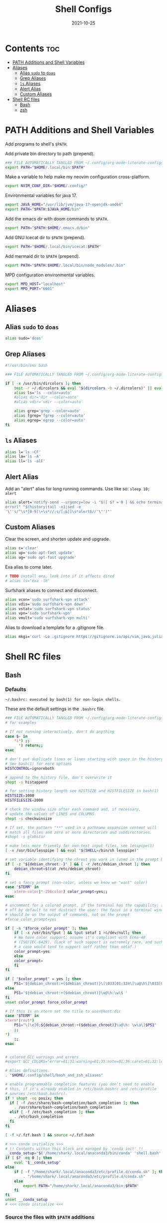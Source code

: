 #+TITLE: Shell Configs
#+DATE: 2021-10-25
#+OPTIONS: author:nil toc:nil num:nil
#+STARTUP: fold
#+MACRO: path ~$PATH~

* Contents :toc:
- [[#path-additions-and-shell-variables][PATH Additions and Shell Variables]]
- [[#aliases][Aliases]]
  - [[#alias-sudo-to-doas][Alias ~sudo~ to ~doas~]]
  - [[#grep-aliases][Grep Aliases]]
  - [[#ls-aliases][~ls~ Aliases]]
  - [[#alert-alias][Alert Alias]]
  - [[#custom-aliases][Custom Aliases]]
- [[#shell-rc-files][Shell RC files]]
  - [[#bash][Bash]]
  - [[#zsh][zsh]]

* PATH Additions and Shell Variables
:PROPERTIES:
:header-args: :exports none :tangle ~/.config/shell/path_additions :results neither
:END:

Add programs to shell's {{{path}}}.

Add private bin directory to path (prepend).
#+begin_src bash
### FILE AUTOMATICALLY TANGLED FROM ~/.config/org-mode-literate-configs/shell-config.org ###
export PATH="$HOME/.local/bin:$PATH"
#+end_src

Make a variable to help make my neovim configuration cross-platform.
#+begin_src bash
export NVIM_CONF_DIR="$HOME/.config/"
#+end_src

Environmental variables for java 17.
#+begin_src bash
export JAVA_HOME="/usr/lib/jvm/java-17-openjdk-amd64"
export PATH="$PATH:$JAVA_HOME/bin"
#+end_src

Add the emacs dir with doom commands to {{{path}}}.
#+begin_src bash
export PATH="$PATH:$HOME/.emacs.d/bin"
#+end_src

Add GNU Icecat dir to {{{path}}} (prepend).
#+begin_src bash
export PATH="$HOME/.local/bin/icecat:$PATH"
#+end_src

Add mermaid dir to {{{path}}} (prepend).
#+begin_src bash
export PATH="$PATH:$HOME/.local/bin/node_modules/.bin"
#+end_src

MPD configuration environmental variables.
#+begin_src bash
export MPD_HOST="localhost"
export MPD_PORT="6601"
#+end_src
* Aliases
:PROPERTIES:
:header-args: :exports none :tangle ~/.config/shell/bash_and_zsh_aliases :results neither
:END:
** Alias ~sudo~ to ~doas~
#+begin_src bash
alias sudo='doas'
#+end_src
** Grep Aliases
#+begin_src bash
#!/usr/bin/env bash

### FILE AUTOMATICALLY TANGLED FROM ~/.config/org-mode-literate-configs/shell-config.org ###

if [ -x /usr/bin/dircolors ]; then
    test -r ~/.dircolors && eval "$(dircolors -b ~/.dircolors)" || eval "$(dircolors -b)"
    alias ls='ls --color=auto'
    #alias dir='dir --color=auto'
    #alias vdir='vdir --color=auto'

    alias grep='grep --color=auto'
    alias fgrep='fgrep --color=auto'
    alias egrep='egrep --color=auto'
fi
#+end_src

** ~ls~ Aliases
#+begin_src bash
alias l='ls -CF'
alias la='ls -A'
alias ll='ls -alF'
#+end_src

** Alert Alias
Add an "alert" alias for long running commands.  Use like so: ~sleep 10; alert~
#+begin_src bash
alias alert='notify-send --urgency=low -i "$([ $? = 0 ] && echo terminal || echo
error)" "$(history|tail -n1|sed -e
'\''s/^\s*[0-9]\+\s*//;s/[;&|]\s*alert$//'\'')"'
#+end_src
** Custom Aliases
Clear the screen, and shorten update and upgrade.
#+begin_src bash
alias c='clear'
alias up='sudo apt-fast update'
alias ug='sudo apt-fast upgrade'
#+end_src
Exa alias to come later.
#+begin_src bash
# TODO install exa, look into if it affects dired
# alias ls="exa -lh"
#+end_src
Surfshark aliases to connect and disconnect.
#+begin_src bash
alias vcon='sudo surfshark-vpn attack'
alias vdis='sudo surfshark-vpn down'
alias vstat='sudo surfshark-vpn status'
alias vpn='sudo surfshark-vpn'
alias vmult='sudo surfshark-vpn multi'
#+end_src
Alias to download a template for a .gitignore file.
#+begin_src bash
alias mkgi='curl -Lo .gitignore https://gitignore.io/api/vim,java,julia,linux,latex,emacs,python,windows,haskell,eclipse,intellij,tex,text'
#+end_src
* Shell RC files
** Bash
:PROPERTIES:
:header-args: :exports none :tangle ~/.bashrc :results neither
:END:
*** Defaults
=~/.bashrc: executed by bash(1) for non-login shells.=

These are the default settings in the =.bashrc= file.
#+begin_src bash
### FILE AUTOMATICALLY TANGLED FROM ~/.config/org-mode-literate-configs/shell-config.org ###
# for examples

# If not running interactively, don't do anything
case $- in
    ,*i*) ;;
      ,*) return;;
esac

# don't put duplicate lines or lines starting with space in the history.
# See bash(1) for more options
HISTCONTROL=ignoreboth

# append to the history file, don't overwrite it
shopt -s histappend

# for setting history length see HISTSIZE and HISTFILESIZE in bash(1)
HISTSIZE=1000
HISTFILESIZE=2000

# check the window size after each command and, if necessary,
# update the values of LINES and COLUMNS.
shopt -s checkwinsize

# If set, the pattern "**" used in a pathname expansion context will
# match all files and zero or more directories and subdirectories.
#shopt -s globstar

# make less more friendly for non-text input files, see lesspipe(1)
[ -x /usr/bin/lesspipe ] && eval "$(SHELL=/bin/sh lesspipe)"

# set variable identifying the chroot you work in (used in the prompt below)
if [ -z "${debian_chroot:-}" ] && [ -r /etc/debian_chroot ]; then
    debian_chroot=$(cat /etc/debian_chroot)
fi

# set a fancy prompt (non-color, unless we know we "want" color)
case "$TERM" in
    xterm-color|*-256color) color_prompt=yes;;
esac

# uncomment for a colored prompt, if the terminal has the capability; turned
# off by default to not distract the user: the focus in a terminal window
# should be on the output of commands, not on the prompt
#force_color_prompt=yes

if [ -n "$force_color_prompt" ]; then
    if [ -x /usr/bin/tput ] && tput setaf 1 >&/dev/null; then
	# We have color support; assume it's compliant with Ecma-48
	# (ISO/IEC-6429). (Lack of such support is extremely rare, and such
	# a case would tend to support setf rather than setaf.)
	color_prompt=yes
    else
	color_prompt=
    fi
fi

if [ "$color_prompt" = yes ]; then
    PS1='${debian_chroot:+($debian_chroot)}\[\033[01;32m\]\u@\h\[\033[00m\]:\[\033[01;34m\]\w\[\033[00m\]\$ '
else
    PS1='${debian_chroot:+($debian_chroot)}\u@\h:\w\$ '
fi
unset color_prompt force_color_prompt

# If this is an xterm set the title to user@host:dir
case "$TERM" in
xterm*|rxvt*)
    PS1="\[\e]0;${debian_chroot:+($debian_chroot)}\u@\h: \w\a\]$PS1"
    ;;
,*)
    ;;
esac


# colored GCC warnings and errors
#export GCC_COLORS='error=01;31:warning=01;35:note=01;36:caret=01;32:locus=01:quote=01'

# Alias definitions.
. "$HOME/.config/shell/bash_and_zsh_aliases"

# enable programmable completion features (you don't need to enable
# this, if it's already enabled in /etc/bash.bashrc and /etc/profile
# sources /etc/bash.bashrc).
if ! shopt -oq posix; then
  if [ -f /usr/share/bash-completion/bash_completion ]; then
    . /usr/share/bash-completion/bash_completion
  elif [ -f /etc/bash_completion ]; then
    . /etc/bash_completion
  fi
fi

[ -f ~/.fzf.bash ] && source ~/.fzf.bash

# >>> conda initialize >>>
# !! Contents within this block are managed by 'conda init' !!
__conda_setup="$('/home/shark/.local/anaconda3/bin/conda' 'shell.bash' 'hook' 2> /dev/null)"
if [ $? -eq 0 ]; then
    eval "$__conda_setup"
else
    if [ -f "/home/shark/.local/anaconda3/etc/profile.d/conda.sh" ]; then
        . "/home/shark/.local/anaconda3/etc/profile.d/conda.sh"
    else
        export PATH="/home/shark/.local/anaconda3/bin:$PATH"
    fi
fi
unset __conda_setup
# <<< conda initialize <<<

#+end_src
*** Source the files with {{{path}}} additions
#+begin_src bash
source ~/.config/shell/path_additions
#+end_src
*** Fix dircolors
When I ~ls~, some folders are shown as blue on green background, which I cannot read in the slightest.
This changes that to be a bit more readable.
#+begin_src bash
if [ -f "$HOME/.dircolors" ]; then
    eval "$(dircolors ~/.dircolors)"
else
    filetxt='OTHER_WRITABLE 30;41 # dir that is other-writable (o+w) and not sticky'
    echo "$filetxt" > "$HOME/.dircolors"
    eval "$(dircolors ~/.dircolors)"
fi
#+end_src
** zsh
:PROPERTIES:
:header-args: :exports none :tangle ~/.zshrc :results neither
:END:
*** Defaults
#+begin_src bash
### FILE AUTOMATICALLY TANGLED FROM ~/.config/org-mode-literate-configs/shell-config.org ###

# The following lines were added by compinstall

zstyle ':completion:*' completer _expand _complete _ignored _approximate
zstyle ':completion:*' list-colors ''
zstyle ':completion:*' matcher-list ''
zstyle :compinstall filename '/home/shark/.zshrc'

autoload -Uz compinit
compinit
# End of lines added by compinstall
# Lines configured by zsh-newuser-install
HISTFILE=~/.histfile
HISTSIZE=1000
SAVEHIST=1000
setopt autocd extendedglob
bindkey -e
# End of lines configured by zsh-newuser-install
#+end_src
*** Source files
#+begin_src bash
source ~/.config/shell/path_additions
source ~/.config/shell/bash_and_zsh_aliases
#+end_src
*** Cool stuff
Show system info on startup.
#+begin_src bash
neofetch
#+end_src
*** Set prompt
Get the base colorful prompt.
#+begin_src bash
autoload -U colors && colors        # Load colors
PS1="%B%{$fg[red]%}[%{$fg[yellow]%}%n%{$fg[green]%}@%{$fg[blue]%}%M %{$fg[magenta]%}%~%{$fg[red]%}]%{$reset_color%}"
#+end_src

Put the cash sign on a new line so prompt isn't crowded.
#+begin_src bash
NEWLINE=$'\n'
PS1="${PS1}${NEWLINE}%# "
#+end_src
*** Fix dircolors
When I ~ls~, some folders are shown as blue on green background, which I cannot read in the slightest.
This changes that to be a bit more readable.
#+begin_src bash
if [ -f "$HOME/.dircolors" ]; then
    eval "$(dircolors ~/.dircolors)"
else
    filetxt='OTHER_WRITABLE 30;41 # dir that is other-writable (o+w) and not sticky'
    echo "$filetxt" > "$HOME/.dircolors"
    eval "$(dircolors ~/.dircolors)"
fi
#+end_src
*** Specify Ledger file
#+begin_src bash
export LEDGER_FILE="$HOME/finance/2021.journal"
#+end_src
